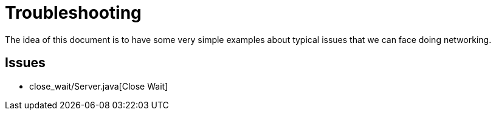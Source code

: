 = Troubleshooting

The idea of this document is to have some very simple examples about typical issues that we can face doing networking.

== Issues

* close_wait/Server.java[Close Wait]
